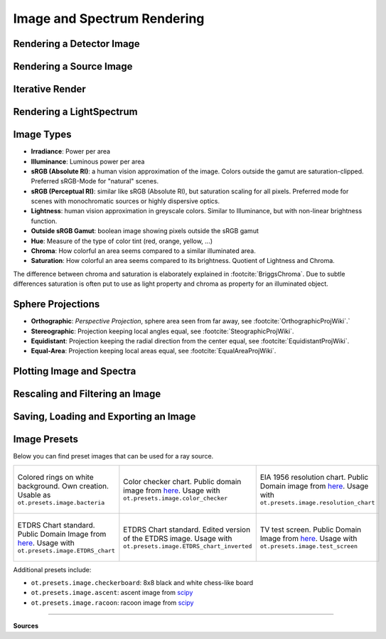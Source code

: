 Image and Spectrum Rendering
---------------------------------


Rendering a Detector Image
_____________________________________


Rendering a Source Image
_____________________________________


Iterative Render
_______________________


Rendering a LightSpectrum
_____________________________________


Image Types
_____________________________________

* **Irradiance**: Power per area
* **Illuminance**: Luminous power per area
* **sRGB (Absolute RI)**: a human vision approximation of the image. Colors outside the gamut are saturation-clipped. Preferred sRGB-Mode for "natural" scenes.
* **sRGB (Perceptual RI)**: similar like sRGB (Absolute RI), but saturation scaling for all pixels. Preferred mode for scenes with monochromatic sources or highly dispersive optics.
* **Lightness**: human vision approximation in greyscale colors. Similar to Illuminance, but with non-linear brightness function.
* **Outside sRGB Gamut**: boolean image showing pixels outside the sRGB gamut
* **Hue**: Measure of the type of color tint (red, orange, yellow, ...) 
* **Chroma**: How colorful an area seems compared to a similar illuminated area.
* **Saturation**: How colorful an area seems compared to its brightness. Quotient of Lightness and Chroma. 

The difference between chroma and saturation is elaborately explained in :footcite:`BriggsChroma`. Due to subtle differences saturation is often put to use as light property and chroma as property for an illuminated object.


Sphere Projections
___________________________


* **Orthographic**: *Perspective Projection*, sphere area seen from far away, see :footcite:`OrthographicProjWiki`.`
* **Stereographic**: Projection keeping local angles equal, see :footcite:`SteographicProjWiki`.
* **Equidistant**: Projection keeping the radial direction from the center equal, see :footcite:`EquidistantProjWiki`.
* **Equal-Area**: Projection keeping local areas equal, see :footcite:`EqualAreaProjWiki`.

Plotting Image and Spectra
_____________________________________


Rescaling and Filtering an Image
_____________________________________


Saving, Loading and Exporting an Image
___________________________________________


Image Presets
____________________


Below you can find preset images that can be used for a ray source.

.. list-table::

   * - .. figure:: ../../optrace/ressources/images/bacteria.png
          :align: center
          :width: 300

          Colored rings on white background. Own creation. Usable as ``ot.presets.image.bacteria``
   
     - .. figure:: ../../optrace/ressources/images/ColorChecker.jpg
          :align: center
          :width: 300

          Color checker chart. Public domain image from `here <https://commons.wikimedia.org/wiki/File:X-rite_color_checker,_SahiFa_Braunschweig,_AP3Q0026_edit.jpg>`__.
          Usage with ``ot.presets.image.color_checker``

     - .. figure:: ../../optrace/ressources/images/EIA_Resolution_Chart_1956.png
          :align: center
          :width: 300

          EIA 1956 resolution chart. Public Domain image from `here <https://commons.wikimedia.org/wiki/File:EIA_Resolution_Chart_1956.svg>`__.
          Usage with ``ot.presets.image.resolution_chart``
   
   * - .. figure:: ../../optrace/ressources/images/ETDRS_Chart.png
          :align: center
          :width: 300

          ETDRS Chart standard. Public Domain Image from `here <https://commons.wikimedia.org/wiki/File:ETDRS_Chart_2.svg>`__.
          Usage with ``ot.presets.image.ETDRS_chart``
   
     - .. figure:: ../../optrace/ressources/images/ETDRS_Chart_inverted.png
          :align: center
          :width: 300
          
          ETDRS Chart standard. Edited version of the ETDRS image.
          Usage with ``ot.presets.image.ETDRS_chart_inverted``

     - .. figure:: ../../optrace/ressources/images/TestScreen_square.png
          :align: center
          :width: 300

          TV test screen. Public Domain Image from `here <https://commons.wikimedia.org/wiki/File:TestScreen_square_more_colors.svg>`__.
          Usage with ``ot.presets.image.test_screen``


Additional presets include:

* ``ot.presets.image.checkerboard``: 8x8 black and white chess-like board
* ``ot.presets.image.ascent``: ascent image from `scipy <https://docs.scipy.org/doc/scipy/reference/generated/scipy.misc.ascent.html>`__
* ``ot.presets.image.racoon``: racoon image from `scipy <https://docs.scipy.org/doc/scipy/reference/generated/scipy.misc.face.html>`__


------------

**Sources**

.. footbibliography::

